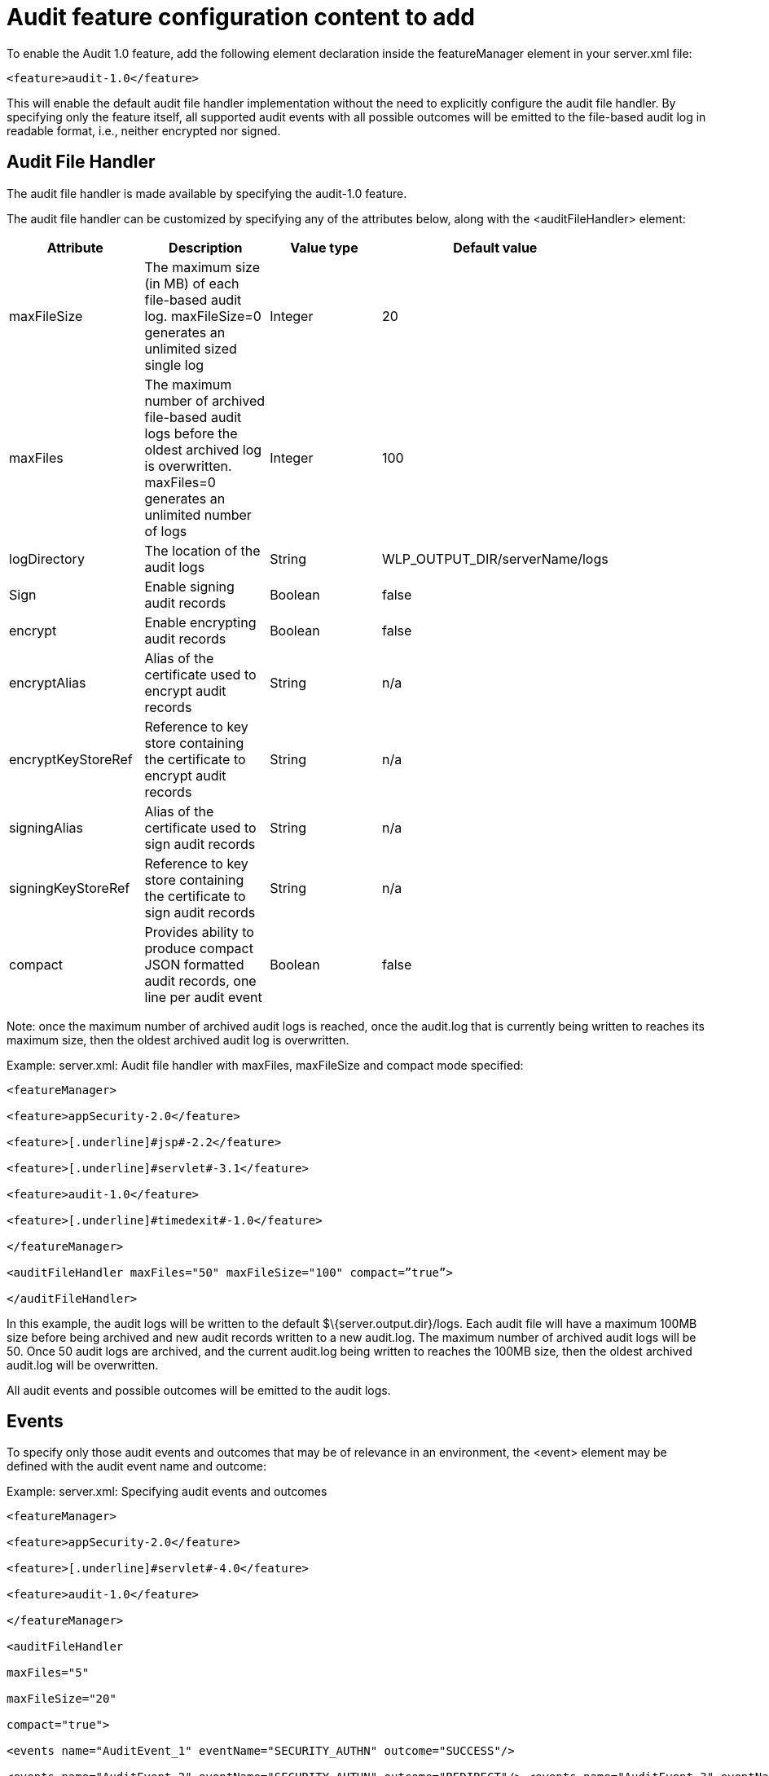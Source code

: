= Audit feature configuration content to add


To enable the Audit 1.0 feature, add the following element declaration inside the featureManager element in your server.xml file:

[source,xml]
----
<feature>audit-1.0</feature>
----

This will enable the default audit file handler implementation without the need to explicitly configure the audit file handler. By specifying only the feature itself, all supported audit events with all possible outcomes will be emitted to the file-based audit log in readable format, i.e., neither encrypted nor signed.


== Audit File Handler

The audit file handler is made available by specifying the audit-1.0 feature.

The audit file handler can be customized by specifying any of the attributes below, along with the <auditFileHandler> element:

[cols=",,,,",options="header",]
|===
|*Attribute* |*Description* |*Value type* |*Default value* |
|maxFileSize |The maximum size (in MB) of each file-based audit log. maxFileSize=0 generates an unlimited sized single log |Integer |20 |
|maxFiles |The maximum number of archived file-based audit logs before the oldest archived log is overwritten. maxFiles=0 generates an unlimited number of logs |Integer |100 |
|logDirectory |The location of the audit logs |String |WLP_OUTPUT_DIR/serverName/logs |
|Sign |Enable signing audit records |Boolean |false |
|encrypt |Enable encrypting audit records |Boolean |false |
|encryptAlias |Alias of the certificate used to encrypt audit records |String |n/a |
|encryptKeyStoreRef |Reference to key store containing the certificate to encrypt audit records |String |n/a |
|signingAlias |Alias of the certificate used to sign audit records |String |n/a |
|signingKeyStoreRef |Reference to key store containing the certificate to sign audit records |String |n/a |
|compact |Provides ability to produce compact JSON formatted audit records, one line per audit event |Boolean |false |
|===

Note: once the maximum number of archived audit logs is reached, once the audit.log that is currently being written to reaches its maximum size, then the oldest archived audit log is overwritten.

Example: server.xml: Audit file handler with maxFiles, maxFileSize and compact mode specified:

[source,xml]
----
<featureManager>

<feature>appSecurity-2.0</feature>

<feature>[.underline]#jsp#-2.2</feature>

<feature>[.underline]#servlet#-3.1</feature>

<feature>audit-1.0</feature>

<feature>[.underline]#timedexit#-1.0</feature>

</featureManager>

<auditFileHandler maxFiles="50" maxFileSize="100" compact=”true”>

</auditFileHandler>
----

In this example, the audit logs will be written to the default $\{server.output.dir}/logs. Each audit file will have a maximum 100MB size before being archived and new audit records written to a new audit.log. The maximum number of archived audit logs will be 50. Once 50 audit logs are archived, and the current audit.log being written to reaches the 100MB size, then the oldest archived audit.log will be overwritten.

All audit events and possible outcomes will be emitted to the audit logs.

== Events

To specify only those audit events and outcomes that may be of relevance in an environment, the <event> element may be defined with the audit event name and outcome:

Example: server.xml: Specifying audit events and outcomes

----
<featureManager>

<feature>appSecurity-2.0</feature>

<feature>[.underline]#servlet#-4.0</feature>

<feature>audit-1.0</feature>

</featureManager>

<auditFileHandler

maxFiles="5"

maxFileSize="20"

compact="true">

<events name="AuditEvent_1" eventName="SECURITY_AUTHN" outcome="SUCCESS"/>

<events name="AuditEvent_2" eventName="SECURITY_AUTHN" outcome="REDIRECT"/> <events name="AuditEvent_3" eventName="SECURITY_AUTHN" outcome="FAILURE"/> <events name="AuditEvent_4" eventName="SECURITY_AUTHZ"/>

</auditFileHandler>
----

In this example, we will only be capturing security authentication events whose outcome is success, redirect or failure; and security authorization events whose outcome includes all supported outcomes.

Note that if an event is specified with only an outcome attribute, i.e., with no eventName specified, then no audit records will be produced. However, an eventName may be specified without an outcome attribute, in which case all possible outcomes for that eventName will be emitted.

== Encrypting and Signing Audit

It is important for the recorded audit data to be preserved in such a way that not only can the access be restricted but also so that the data itself is tamper-proof.

The ability to both encrypt and sign the audit records data is provided.

To encrypt audit records, the encrypt attribute must be specified in the auditFileHandler element, along with the alias name of the certificate used to encrypt the audit data, and the keystore in which that certificate exists.

To sign audit records, the sign attribute must be specified in the auditFileHandler element, along with the alias name of the certificate used to sign the audit data, and the keystore in which that certificate exists.

Note that SHA256withRSA is used as the default crypto algorithm for both encryption and signing.

Example: server.xml: Audit file handler with encryption and signing enabled

----
<featureManager>

<feature>appSecurity-2.0</feature>

<feature>[.underline]#jsp#-2.2</feature>

<feature>[.underline]#servlet#-3.1</feature>

<feature>audit-1.0</feature>

</featureManager>

<keyStore

id="auditEncKeyStore”

password="Liberty" location="$\{server.config.dir}/resources/security/AuditEncryptionKeyStore.jks"

type="JKS" />

<keyStore

id="auditSignKeyStore"

password="\{[.underline]#xor#}EzY9Oi0rJg=="

location="$\{server.config.dir}/resources/security/AuditSigningKeyStore2.[.underline]#jks#"

type="JKS" />

<auditFileHandler

encrypt="true"

encryptAlias="[.underline]#auditencryption#"

encryptKeyStoreRef="auditEncKeyStore"

sign="true"

signingAlias="auditsigning2"

signingKeyStoreRef="auditSignKeyStore"

</auditFileHandler>
----

All audit events and possible outcomes will be emitted to the audit logs.
